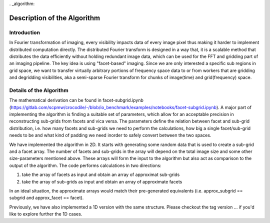 . _algorithm:

Description of the Algorithm
###########################################################

Introduction
++++++++++++++++++++

In Fourier transformation of imaging, every visibility impacts data of every image pixel thus making it harder to implement distributed computation directly. The distributed Fourier transform is designed in a way that, it is a scalable method that distributes the data efficiently without holding redundant image data, which can be used for the FFT and gridding part of an imaging pipeline.
The key idea is using "facet-based" imaging. Since we are only interested a specific sub regions in grid space, we want to transfer virtually arbitrary portions of frequency space data to or from workers that are gridding and degridding visibilities, aka a semi-sparse Fourier transform for chunks of image(time) and grid(frequency) space.

Details of the Algorithm
++++++++++++++++++++

The mathematical derivation can be found in facet-subgrid.ipynb (https://gitlab.com/scpmw/crocodile/-/blob/io_benchmark/examples/notebooks/facet-subgrid.ipynb).
A major part of implementing the algorithm is finding a suitable set of parameters, which allow for an acceptable precision in reconstructing sub-grids from facets and vica versa.
The parameters define the relation between facet and sub-grid distribution, i.e. how many facets and sub-grids we need to perform the calculations, how big a single facet/sub-grid needs to be and what kind of padding we need inorder to safely convert between the two spaces.


We have implemented the algorithm in 2D. It starts with generating some random data that is used to create a sub-grid and a facet array. The number of facets and sub-grids in the array will depend on the total image size and some other size-parameters mentioned above.
These arrays will form the input to the algorithm but also act as comparison to the output of the algorithm.
The code performs calculations in two directions:

1) take the array of facets as input and obtain an array of approximat sub-grids

2) take the array of sub-grids as input and obtain an array of approximate facets

In an ideal situation, the approximate arrays would match their pre-generated equivalents (i.e. approx_subgrid == subgrid and approx_facet == facet).

Previously, we have also implemented a 1D version with the same structure. Please checkout the tag version ... if you'd like to explore further the 1D cases.